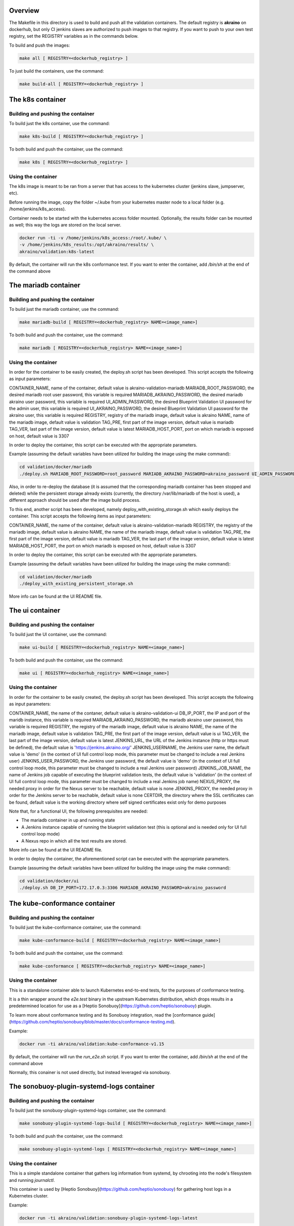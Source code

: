 .. ############################################################################
.. Copyright (c) 2019 AT&T, ENEA AB, Nokia and others                         #
..                                                                            #
.. Licensed under the Apache License, Version 2.0 (the "License");            #
.. you maynot use this file except in compliance with the License.            #
..                                                                            #
.. You may obtain a copy of the License at                                    #
..       http://www.apache.org/licenses/LICENSE-2.0                           #
..                                                                            #
.. Unless required by applicable law or agreed to in writing, software        #
.. distributed under the License is distributed on an "AS IS" BASIS, WITHOUT  #
.. WARRANTIES OR CONDITIONS OF ANY KIND, either express or implied.           #
.. See the License for the specific language governing permissions and        #
.. limitations under the License.                                             #
.. ############################################################################


Overview
========

The Makefile in this directory is used to build and push all
the validation containers. The default registry is **akraino** on
dockerhub, but only CI jenkins slaves are authorized to push
images to that registry. If you want to push to your own test registry, set
the REGISTRY variables as in the commands below.

To build and push the images:

.. code-block:: console

    make all [ REGISTRY=<dockerhub_registry> ]

To just build the containers, use the command:

.. code-block:: console

    make build-all [ REGISTRY=<dockerhub_registry> ]

The k8s container
=================

Building and pushing the container
----------------------------------

To build just the k8s container, use the command:

.. code-block:: console

    make k8s-build [ REGISTRY=<dockerhub_registry> ]

To both build and push the container, use the command:

.. code-block:: console

    make k8s [ REGISTRY=<dockerhub_registry> ]

Using the container
-------------------

The k8s image is meant to be ran from a server that has access to the
kubernetes cluster (jenkins slave, jumpserver, etc).

Before running the image, copy the folder ~/.kube from your kubernetes
master node to a local folder (e.g. /home/jenkins/k8s_access).

Container needs to be started with the kubernetes access folder mounted.
Optionally, the results folder can be mounted as well; this way the logs are
stored on the local server.

.. code-block:: console

    docker run -ti -v /home/jenkins/k8s_access:/root/.kube/ \
    -v /home/jenkins/k8s_results:/opt/akraino/results/ \
    akraino/validation:k8s-latest

By default, the container will run the k8s conformance test. If you want to
enter the container, add */bin/sh* at the end of the command above

The mariadb container
=====================

Building and pushing the container
----------------------------------

To build just the mariadb container, use the command:

.. code-block:: console

   make mariadb-build [ REGISTRY=<dockerhub_registry> NAME=<image_name>]

To both build and push the container, use the command:

.. code-block:: console

   make mariadb [ REGISTRY=<dockerhub_registry> NAME=<image_name>]

Using the container
-------------------
In order for the container to be easily created, the deploy.sh script has been developed. This script accepts the following as input parameters:

CONTAINER_NAME, name of the container, default value is akraino-validation-mariadb
MARIADB_ROOT_PASSWORD, the desired mariadb root user password, this variable is required
MARIADB_AKRAINO_PASSWORD, the desired mariadb akraino user password, this variable is required
UI_ADMIN_PASSWORD, the desired Blueprint Validation UI password for the admin user, this variable is required
UI_AKRAINO_PASSWORD, the desired Blueprint Validation UI password for the akraino user, this variable is required
REGISTRY, registry of the mariadb image, default value is akraino
NAME, name of the mariadb image, default value is validation
TAG_PRE, first part of the image version, default value is mariadb
TAG_VER, last part of the image version, default value is latest
MARIADB_HOST_PORT, port on which mariadb is exposed on host, default value is 3307

In order to deploy the container, this script can be executed with the appropriate parameters.

Example (assuming the default variables have been utilized for building the image using the make command):

.. code-block:: console

    cd validation/docker/mariadb
    ./deploy.sh MARIADB_ROOT_PASSWORD=root_password MARIADB_AKRAINO_PASSWORD=akraino_password UI_ADMIN_PASSWORD=admin UI_AKRAINO_PASSWORD=akraino

Also, in order to re-deploy the database (it is assumed that the corresponding mariadb container has been stopped and deleted) while the persistent storage already exists (currently, the directory /var/lib/mariadb of the host is used), a different approach should be used after the image build process.

To this end, another script has been developed, namely deploy_with_existing_storage.sh which easily deploys the container. This script accepts the following items as input parameters:

CONTAINER_NAME, the name of the container, default value is akraino-validation-mariadb
REGISTRY, the registry of the mariadb image, default value is akraino
NAME, the name of the mariadb image, default value is validation
TAG_PRE, the first part of the image version, default value is mariadb
TAG_VER, the last part of the image version, default value is latest
MARIADB_HOST_PORT, the port on which mariadb is exposed on host, default value is 3307

In order to deploy the container, this script can be executed with the appropriate parameters.

Example (assuming the default variables have been utilized for building the image using the make command):

.. code-block:: console

    cd validation/docker/mariadb
    ./deploy_with_existing_persistent_storage.sh

More info can be found at the UI README file.

The ui container
================

Building and pushing the container
----------------------------------

To build just the UI container, use the command:

.. code-block:: console

    make ui-build [ REGISTRY=<dockerhub_registry> NAME=<image_name>]

To both build and push the container, use the command:

.. code-block:: console

    make ui [ REGISTRY=<dockerhub_registry> NAME=<image_name>]

Using the container
-------------------
In order for the container to be easily created, the deploy.sh script has been developed. This script accepts the following as input parameters:

CONTAINER_NAME, the name of the contaner, default value is akraino-validation-ui
DB_IP_PORT, the IP and port of the maridb instance, this variable is required
MARIADB_AKRAINO_PASSWORD, the mariadb akraino user password, this variable is required
REGISTRY, the registry of the mariadb image, default value is akraino
NAME, the name of the mariadb image, default value is validation
TAG_PRE, the first part of the image version, default value is ui
TAG_VER, the last part of the image version, default value is latest
JENKINS_URL, the URL of the Jenkins instance (http or https must be defined), the default value is 'https://jenkins.akraino.org/'
JENKINS_USERNAME, the Jenkins user name, the default value is 'demo' (in the context of UI full control loop mode, this parameter must be changed to include a real Jenkins user)
JENKINS_USER_PASSWORD, the Jenkins user password, the default value is 'demo' (in the context of UI full control loop mode, this parameter must be changed to include a real Jenkins user password)
JENKINS_JOB_NAME, the name of Jenkins job capable of executing the blueprint validation tests, the default value is 'validation' (in the context of UI full control loop mode, this parameter must be changed to include a real Jenkins job name)
NEXUS_PROXY, the needed proxy in order for the Nexus server to be reachable, default value is none
JENKINS_PROXY, the needed proxy in order for the Jenkins server to be reachable, default value is none
CERTDIR, the directory where the SSL certificates can be found, default value is the working directory where self signed certificates exist only for demo purposes

Note that, for a functional UI, the following prerequisites are needed:

- The mariadb container in up and running state
- A Jenkins instance capable of running the blueprint validation test (this is optional and is needed only for UI full control loop mode)
- A Nexus repo in which all the test results are stored.

More info can be found at the UI README file.

In order to deploy the container, the aforementioned script can be executed with the appropriate parameters.

Example (assuming the default variables have been utilized for building the image using the make command):

.. code-block:: console

    cd validation/docker/ui
    ./deploy.sh DB_IP_PORT=172.17.0.3:3306 MARIADB_AKRAINO_PASSWORD=akraino_password

The kube-conformance container
==============================

Building and pushing the container
----------------------------------

To build just the kube-conformance container, use the command:

.. code-block:: console

    make kube-conformance-build [ REGISTRY=<dockerhub_registry> NAME=<image_name>]

To both build and push the container, use the command:

.. code-block:: console

    make kube-conformance [ REGISTRY=<dockerhub_registry> NAME=<image_name>]

Using the container
-------------------

This is a standalone container able to launch Kubernetes end-to-end tests,
for the purposes of conformance testing.

It is a thin wrapper around the `e2e.test` binary in the upstream Kubernetes
distribution, which drops results in a predetermined location for use as a
[Heptio Sonobuoy](https://github.com/heptio/sonobuoy) plugin.

To learn more about conformance testing and its Sonobuoy integration, read the
[conformance guide](https://github.com/heptio/sonobuoy/blob/master/docs/conformance-testing.md).

Example:

.. code-block:: console

    docker run -ti akraino/validation:kube-conformance-v1.15

By default, the container will run the `run_e2e.sh` script. If you want to
enter the container, add */bin/sh* at the end of the command above

Normally, this conainer is not used directly, but instead leveraged via
sonobuoy.

The sonobuoy-plugin-systemd-logs container
==========================================

Building and pushing the container
----------------------------------

To build just the sonobuoy-plugin-systemd-logs container, use the command:

.. code-block:: console

    make sonobuoy-plugin-systemd-logs-build [ REGISTRY=<dockerhub_registry> NAME=<image_name>]

To both build and push the container, use the command:

.. code-block:: console

    make sonobuoy-plugin-systemd-logs [ REGISTRY=<dockerhub_registry> NAME=<image_name>]

Using the container
-------------------

This is a simple standalone container that gathers log information from
systemd, by chrooting into the node's filesystem and running `journalctl`.

This container is used by [Heptio Sonobuoy](https://github.com/heptio/sonobuoy)
for gathering host logs in a Kubernetes cluster.

Example:

.. code-block:: console

    docker run -ti akraino/validation:sonobuoy-plugin-systemd-logs-latest

By default, the container will run the `get_systemd_logs.sh` script. If you
want to enter the container, add */bin/sh* at the end of the command above.

Normally, this conainer is not used directly, but instead leveraged via
sonobuoy.

The openstack container
=======================

Building and pushing the container
----------------------------------

To build just the openstack container, use the command:

.. code-block:: console

    make openstack-build [ REGISTRY=<dockerhub_registry> NAME=<image_name>]

To both build and push the container, use the command:

.. code-block:: console

    make openstack [ REGISTRY=<dockerhub_registry> NAME=<image_name>]

Using the container
-------------------

The openstack image is meant to be ran from a server that has access to the
openstack deployment (jenkins slave, jumpserver, etc).

Before running the image, copy openstack deployment environment variables
(openrc) to a local folder (e.g. /root/openrc).

Container needs to be started with the openrc file mounted. Optionally, test
cases can be excluded from execution via a mounted blacklist file.

The results folder can be mounted as well; this way the logs are
stored on the local server.

.. code-block:: console

    docker run -ti -v /home/jenkins/openrc:/root/openrc \
    -v /home/jenkins/blacklist.txt:/opt/akraino/validation/tests/openstack/tempest/blacklist.txt \
    -v /home/jenkins/openstack_results:/opt/akraino/results/ \
    akraino/validation:openstack-latest

The helm container
==================

Building and pushing the container
----------------------------------

To build just the helm container, use the command:

.. code-block:: console

    make helm-build [ REGISTRY=<dockerhub_registry> NAME=<image_name>]

To both build and push the container, use the command:

.. code-block:: console

    make helm [ REGISTRY=<dockerhub_registry> NAME=<image_name>]

Using the container
-------------------

Container needs to be started with the SSH key file mounted. Users
credentials can be provided via a mounted variables.yaml file.

The results folder can be mounted as well; this way the logs are
stored on the local server.

.. code-block:: console

    docker run -ti -v /home/jenkins/openrc:/root/openrc \
    -v /home/foobar/.ssh/id_rsa:/root/.ssh/id_rsa \
    -v /home/foobar/variables.yaml:/opt/akraino/validation/tests/variables.yaml \
    -v /home/foobar/helm_results:/opt/akraino/results/ \
    akraino/validation:helm-latest
